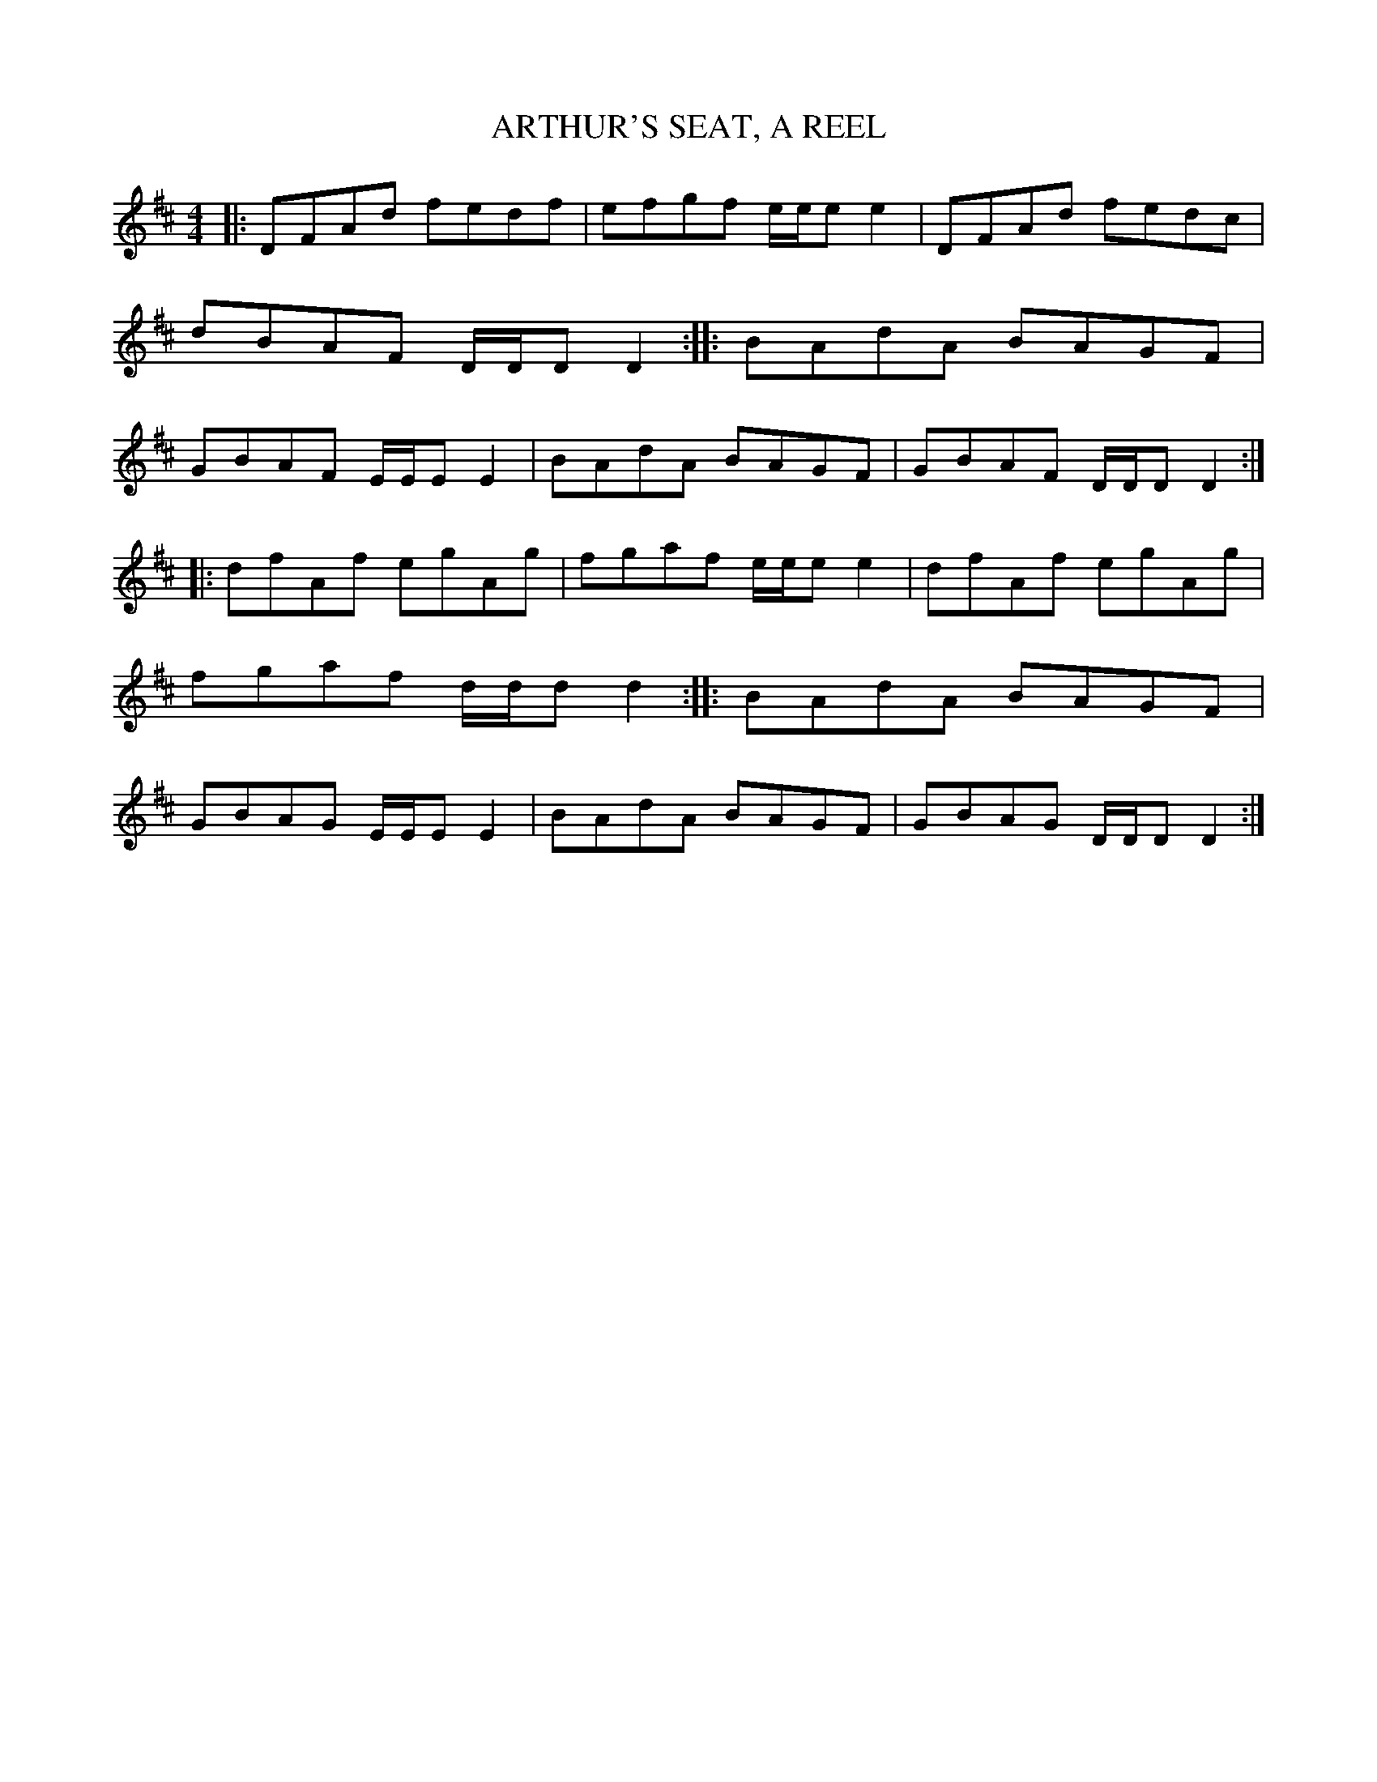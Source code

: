 X: 0802
T: ARTHUR'S SEAT, A REEL
B: Oliver Ditson "The Boston Collection of Instrumental Music" 1910 p.80 #2
F: http://conquest.imslp.info/files/imglnks/usimg/8/8f/IMSLP175643-PMLP309456-bostoncollection00bost_bw.pdf
%: 2012 John Chambers <jc:trillian.mit.edu>
M: 4/4
L: 1/8
K: D
|: DFAd fedf | efgf e/e/ee2 | DFAd fedc | dBAF D/D/DD2 :|\
|: BAdA BAGF | GBAF E/E/EE2 | BAdA BAGF | GBAF D/D/DD2 :|
|: dfAf egAg | fgaf e/e/ee2 | dfAf egAg | fgaf d/d/dd2 :|\
|: BAdA BAGF | GBAG E/E/EE2 | BAdA BAGF | GBAG D/D/DD2 :|

